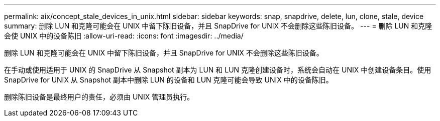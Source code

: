 ---
permalink: aix/concept_stale_devices_in_unix.html 
sidebar: sidebar 
keywords: snap, snapdrive, delete, lun, clone, stale, device 
summary: 删除 LUN 和克隆可能会在 UNIX 中留下陈旧设备，并且 SnapDrive for UNIX 不会删除这些陈旧设备。 
---
= 删除 LUN 和克隆会使 UNIX 中的设备陈旧
:allow-uri-read: 
:icons: font
:imagesdir: ../media/


[role="lead"]
删除 LUN 和克隆可能会在 UNIX 中留下陈旧设备，并且 SnapDrive for UNIX 不会删除这些陈旧设备。

在手动或使用适用于 UNIX 的 SnapDrive 从 Snapshot 副本为 LUN 和 LUN 克隆创建设备时，系统会自动在 UNIX 中创建设备条目。使用 SnapDrive for UNIX 从 Snapshot 副本中删除 LUN 的设备和 LUN 克隆可能会导致 UNIX 中的设备陈旧。

删除陈旧设备是最终用户的责任，必须由 UNIX 管理员执行。
